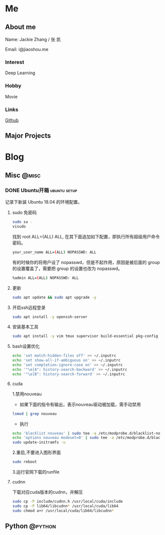 #+HUGO_BASE_DIR: ./

#+HUGO_WEIGHT: auto
#+HUGO_AUTO_SET_LASTMOD: t

* Me
   :PROPERTIES:
   :EXPORT_HUGO_SECTION: ./
   :EXPORT_FILE_NAME: _index
   :EXPORT_HUGO_MENU: :menu main :weight -1000
   :END:
** About me
  Name: Jackie Zhang / 张 凯

  Email: i@jiaoshou.me
*** Interest
   Deep Learning
*** Hobby
   Movie
*** Links
   [[https://github.com/iceiceiceJack/][Github]]

** Major Projects
   

* Blog
   :PROPERTIES:
   :EXPORT_HUGO_SECTION: Blog
   :END:

** Misc                                                               :@misc:
   :PROPERTIES:
   :EXPORT_HUGO_SECTION*: misc
   :END:
*** DONE Ubuntu开箱                                            :ubuntu:setup:
    :PROPERTIES:
    :EXPORT_HUGO_BUNDLE: ubuntu开箱
    :EXPORT_DATE: [2019-01-18 Thu 22:17]
    :EXPORT_FILE_NAME: index
    :END:
    记录下新装 Ubuntu 18.04 的环境配置。
    #+HUGO: more
**** sudo 免密码
     #+BEGIN_SRC sh
       sudo su -
       visudo
     #+END_SRC
     找到 root ALL=(ALL) ALL, 在其下面追加如下配置，即执行所有超级用户命令密码。
     #+BEGIN_SRC sh
       your_user_name ALL=(ALL) NOPASSWD: ALL
     #+END_SRC
     有的时候你的将用户设了 nopasswd，但是不起作用，原因是被后面的 group 的设置覆盖了，需要把 group 的设置也改为 nopasswd。
     #+BEGIN_SRC sh
       %admin ALL=(ALL) NOPASSWD: ALL
     #+END_SRC
**** 更新
     #+BEGIN_SRC sh
       sudo apt update && sudo apt upgrade -y
     #+END_SRC
**** 开启ssh远程登录
     #+BEGIN_SRC sh
       sudo apt install -y openssh-server
     #+END_SRC
**** 安装基本工具
     #+BEGIN_SRC sh
       sudo apt install -y vim tmux supervisor build-essential pkg-config
     #+END_SRC
**** bash设置优化
     #+BEGIN_SRC sh
       echo 'set match-hidden-files off' >> ~/.inputrc
       echo 'set show-all-if-ambiguous on' >> ~/.inputrc
       echo 'set completion-ignore-case on' >> ~/.inputrc
       echo '"\e[A": history-search-backward' >> ~/.inputrc
       echo '"\e[B": history-search-forward' >> ~/.inputrc
     #+END_SRC
**** cuda
     1.禁用nouveau
      - 如果下面的指令有输出，表示nouveau驱动被加载，需手动禁用
     #+BEGIN_SRC sh
       lsmod | grep nouveau
     #+END_SRC
      - 执行
     #+BEGIN_SRC sh
       echo 'blacklist nouveau' | sudo tee -a /etc/modprobe.d/blacklist-nouveau.conf
       echo 'options nouveau modeset=0' | sudo tee -a /etc/modprobe.d/blacklist-nouveau.conf
       sudo update-initramfs -u
     #+END_SRC
     2.重启,不要进入图形界面
     #+BEGIN_SRC sh
       sudo reboot
     #+END_SRC
     3.运行官网下载的runfile
**** cudnn
     下载对应cuda版本的cudnn，并解压
     #+BEGIN_SRC sh
       sudo cp -P include/cudnn.h /usr/local/cuda/include
       sudo cp -P lib64/libcudnn* /usr/local/cuda/lib64
       sudo chmod a+r /usr/local/cuda/lib64/libcudnn*
     #+END_SRC

** Python                                                           :@python:
   :PROPERTIES:
   :EXPORT_HUGO_SECTION*: python
   :END:
